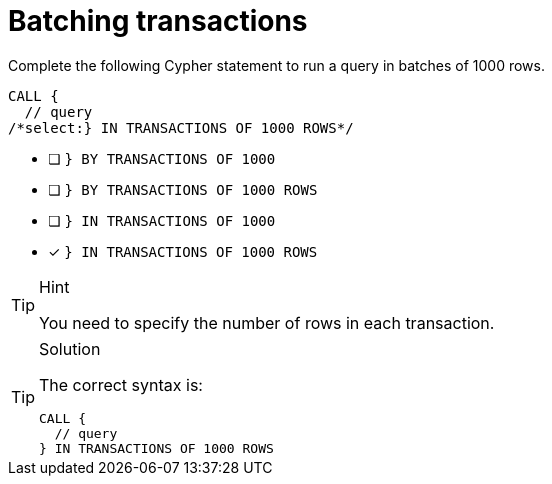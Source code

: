 [.question.select-in-source]
= Batching transactions

Complete the following Cypher statement to run a query in batches of 1000 rows.

[source,cypher,role=nocopy noplay]
----
CALL {
  // query
/*select:} IN TRANSACTIONS OF 1000 ROWS*/
----

* [ ] `} BY TRANSACTIONS OF 1000`
* [ ] `} BY TRANSACTIONS OF 1000 ROWS`
* [ ] `} IN TRANSACTIONS OF 1000`
* [x] `} IN TRANSACTIONS OF 1000 ROWS`

[TIP,role=hint]
.Hint
====
You need to specify the number of rows in each transaction.
====

[TIP,role=solution]
.Solution
====
The correct syntax is:

[source,cypher,role=nocopy noplay]
----
CALL {
  // query
} IN TRANSACTIONS OF 1000 ROWS
----

====